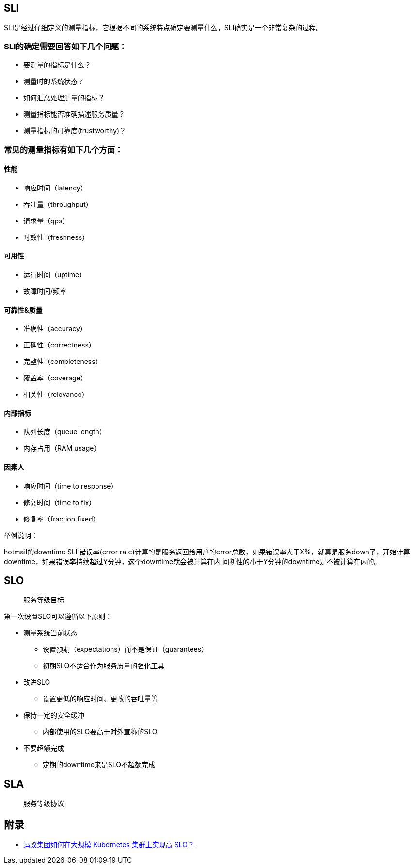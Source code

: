 == SLI

SLI是经过仔细定义的测量指标，它根据不同的系统特点确定要测量什么，SLI确实是一个非常复杂的过程。

=== SLI的确定需要回答如下几个问题：

* 要测量的指标是什么？

* 测量时的系统状态？

* 如何汇总处理测量的指标？

* 测量指标能否准确描述服务质量？

* 测量指标的可靠度(trustworthy)？

=== 常见的测量指标有如下几个方面：
==== 性能

* 响应时间（latency）
* 吞吐量（throughput）
* 请求量（qps）
* 时效性（freshness）

==== 可用性

* 运行时间（uptime）
* 故障时间/频率

==== 可靠性&质量

* 准确性（accuracy）
* 正确性（correctness）
* 完整性（completeness）
* 覆盖率（coverage）
* 相关性（relevance）

==== 内部指标

* 队列长度（queue length）
* 内存占用（RAM usage）

==== 因素人

* 响应时间（time to response）
* 修复时间（time to fix）
* 修复率（fraction fixed）

举例说明：

hotmail的downtime SLI 错误率(error rate)计算的是服务返回给用户的error总数，如果错误率大于X%，就算是服务down了，开始计算downtime，如果错误率持续超过Y分钟，这个downtime就会被计算在内
间断性的小于Y分钟的downtime是不被计算在内的。

== SLO

> 服务等级目标

第一次设置SLO可以遵循以下原则：

* 测量系统当前状态
** 设置预期（expectations）而不是保证（guarantees）
** 初期SLO不适合作为服务质量的强化工具
* 改进SLO
** 设置更低的响应时间、更改的吞吐量等
* 保持一定的安全缓冲
** 内部使用的SLO要高于对外宣称的SLO
* 不要超额完成
** 定期的downtime来是SLO不超额完成


== SLA

> 服务等级协议

== 附录

* https://www.infoq.cn/article/VuCOims462XbPQwrcftl[蚂蚁集团如何在大规模 Kubernetes 集群上实现高 SLO？]